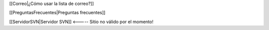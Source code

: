 [[Correo|¿Cómo usar la lista de correo?]]

[[PreguntasFrecuentes|Preguntas frecuentes]]

[[ServidorSVN|Servidor SVN]] <----- Sitio no válido por el momento!
